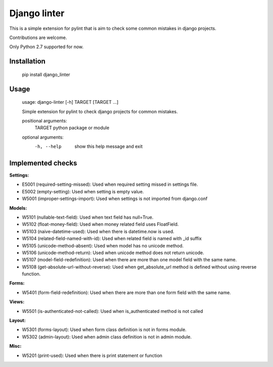Django linter
=============

This is a simple extension for pylint that is aim to check some common mistakes in django projects.

Contributions are welcome.

Only Python 2.7 supported for now.

Installation
------------

    pip install django_linter

Usage
-----

    usage: django-linter [-h] TARGET [TARGET ...]

    Simple extension for pylint to check django projects for common mistakes.

    positional arguments:
      TARGET      python package or module

    optional arguments:
      -h, --help  show this help message and exit

Implemented checks
------------------

**Settings:**

- E5001 (required-setting-missed): Used when required setting missed in settings file.
- E5002 (empty-setting): Used when setting is empty value.
- W5001 (improper-settings-import): Used when settings is not imported from django.conf

**Models:**

- W5101 (nullable-text-field): Used when text field has null=True.
- W5102 (float-money-field): Used when money related field uses FloatField.
- W5103 (naive-datetime-used): Used when there is datetime.now is used.
- W5104 (related-field-named-with-id): Used when related field is named with _id suffix
- W5105 (unicode-method-absent): Used when model has no unicode method.
- W5106 (unicode-method-return): Used when unicode method does not return unicode.
- W5107 (model-field-redefinition): Used when there are more than one model field with the same name.
- W5108 (get-absolute-url-without-reverse): Used when get_absolute_url method is defined without using reverse function.

**Forms:**

- W5401 (form-field-redefinition): Used when there are more than one form field with the same name.

**Views:**

- W5501 (is-authenticated-not-called): Used when is_authenticated method is not called

**Layout:**

- W5301 (forms-layout): Used when form class definition is not in forms module.
- W5302 (admin-layout): Used when admin class definition is not in admin module.

**Misc:**

- W5201 (print-used): Used when there is print statement or function

